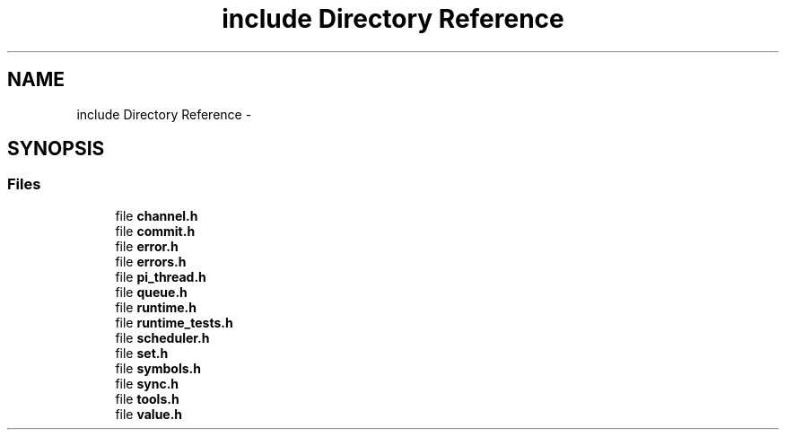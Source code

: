 .TH "include Directory Reference" 3 "Fri Feb 8 2013" "PiThread" \" -*- nroff -*-
.ad l
.nh
.SH NAME
include Directory Reference \- 
.SH SYNOPSIS
.br
.PP
.SS "Files"

.in +1c
.ti -1c
.RI "file \fBchannel\&.h\fP"
.br
.ti -1c
.RI "file \fBcommit\&.h\fP"
.br
.ti -1c
.RI "file \fBerror\&.h\fP"
.br
.ti -1c
.RI "file \fBerrors\&.h\fP"
.br
.ti -1c
.RI "file \fBpi_thread\&.h\fP"
.br
.ti -1c
.RI "file \fBqueue\&.h\fP"
.br
.ti -1c
.RI "file \fBruntime\&.h\fP"
.br
.ti -1c
.RI "file \fBruntime_tests\&.h\fP"
.br
.ti -1c
.RI "file \fBscheduler\&.h\fP"
.br
.ti -1c
.RI "file \fBset\&.h\fP"
.br
.ti -1c
.RI "file \fBsymbols\&.h\fP"
.br
.ti -1c
.RI "file \fBsync\&.h\fP"
.br
.ti -1c
.RI "file \fBtools\&.h\fP"
.br
.ti -1c
.RI "file \fBvalue\&.h\fP"
.br
.in -1c
